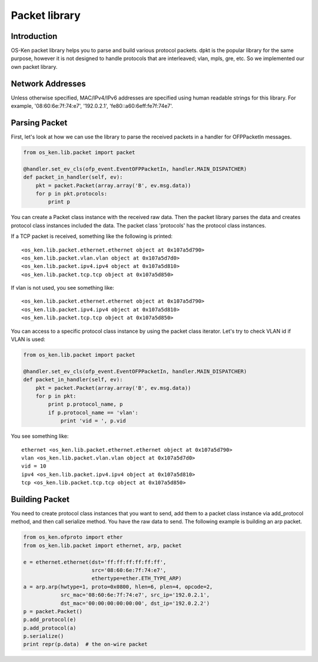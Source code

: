 **************
Packet library
**************

Introduction
============

OS-Ken packet library helps you to parse and build various protocol
packets. dpkt is the popular library for the same purpose, however it
is not designed to handle protocols that are interleaved; vlan, mpls,
gre, etc. So we implemented our own packet library.

Network Addresses
=================

Unless otherwise specified, MAC/IPv4/IPv6 addresses are specified
using human readable strings for this library.
For example, '08:60:6e:7f:74:e7', '192.0.2.1', 'fe80::a60:6eff:fe7f:74e7'.

Parsing Packet
==============

First, let's look at how we can use the library to parse the received
packets in a handler for OFPPacketIn messages.

.. code-block:: python

    from os_ken.lib.packet import packet

    @handler.set_ev_cls(ofp_event.EventOFPPacketIn, handler.MAIN_DISPATCHER)
    def packet_in_handler(self, ev):
        pkt = packet.Packet(array.array('B', ev.msg.data))
        for p in pkt.protocols:
            print p

You can create a Packet class instance with the received raw
data. Then the packet library parses the data and creates protocol
class instances included the data. The packet class 'protocols' has
the protocol class instances.

If a TCP packet is received, something like the following is printed::

    <os_ken.lib.packet.ethernet.ethernet object at 0x107a5d790>
    <os_ken.lib.packet.vlan.vlan object at 0x107a5d7d0>
    <os_ken.lib.packet.ipv4.ipv4 object at 0x107a5d810>
    <os_ken.lib.packet.tcp.tcp object at 0x107a5d850>

If vlan is not used, you see something like::

    <os_ken.lib.packet.ethernet.ethernet object at 0x107a5d790>
    <os_ken.lib.packet.ipv4.ipv4 object at 0x107a5d810>
    <os_ken.lib.packet.tcp.tcp object at 0x107a5d850>

You can access to a specific protocol class instance by using the
packet class iterator.  Let's try to check VLAN id if VLAN is used:

.. code-block:: python

    from os_ken.lib.packet import packet

    @handler.set_ev_cls(ofp_event.EventOFPPacketIn, handler.MAIN_DISPATCHER)
    def packet_in_handler(self, ev):
        pkt = packet.Packet(array.array('B', ev.msg.data))
        for p in pkt:
            print p.protocol_name, p
            if p.protocol_name == 'vlan':
                print 'vid = ', p.vid

You see something like::

    ethernet <os_ken.lib.packet.ethernet.ethernet object at 0x107a5d790>
    vlan <os_ken.lib.packet.vlan.vlan object at 0x107a5d7d0>
    vid = 10
    ipv4 <os_ken.lib.packet.ipv4.ipv4 object at 0x107a5d810>
    tcp <os_ken.lib.packet.tcp.tcp object at 0x107a5d850>



Building Packet
===============

You need to create protocol class instances that you want to send, add
them to a packet class instance via add_protocol method, and then call
serialize method. You have the raw data to send. The following example
is building an arp packet.

.. code-block:: python

    from os_ken.ofproto import ether
    from os_ken.lib.packet import ethernet, arp, packet

    e = ethernet.ethernet(dst='ff:ff:ff:ff:ff:ff',
                          src='08:60:6e:7f:74:e7',
                          ethertype=ether.ETH_TYPE_ARP)
    a = arp.arp(hwtype=1, proto=0x0800, hlen=6, plen=4, opcode=2,
                src_mac='08:60:6e:7f:74:e7', src_ip='192.0.2.1',
                dst_mac='00:00:00:00:00:00', dst_ip='192.0.2.2')
    p = packet.Packet()
    p.add_protocol(e)
    p.add_protocol(a)
    p.serialize()
    print repr(p.data)  # the on-wire packet
